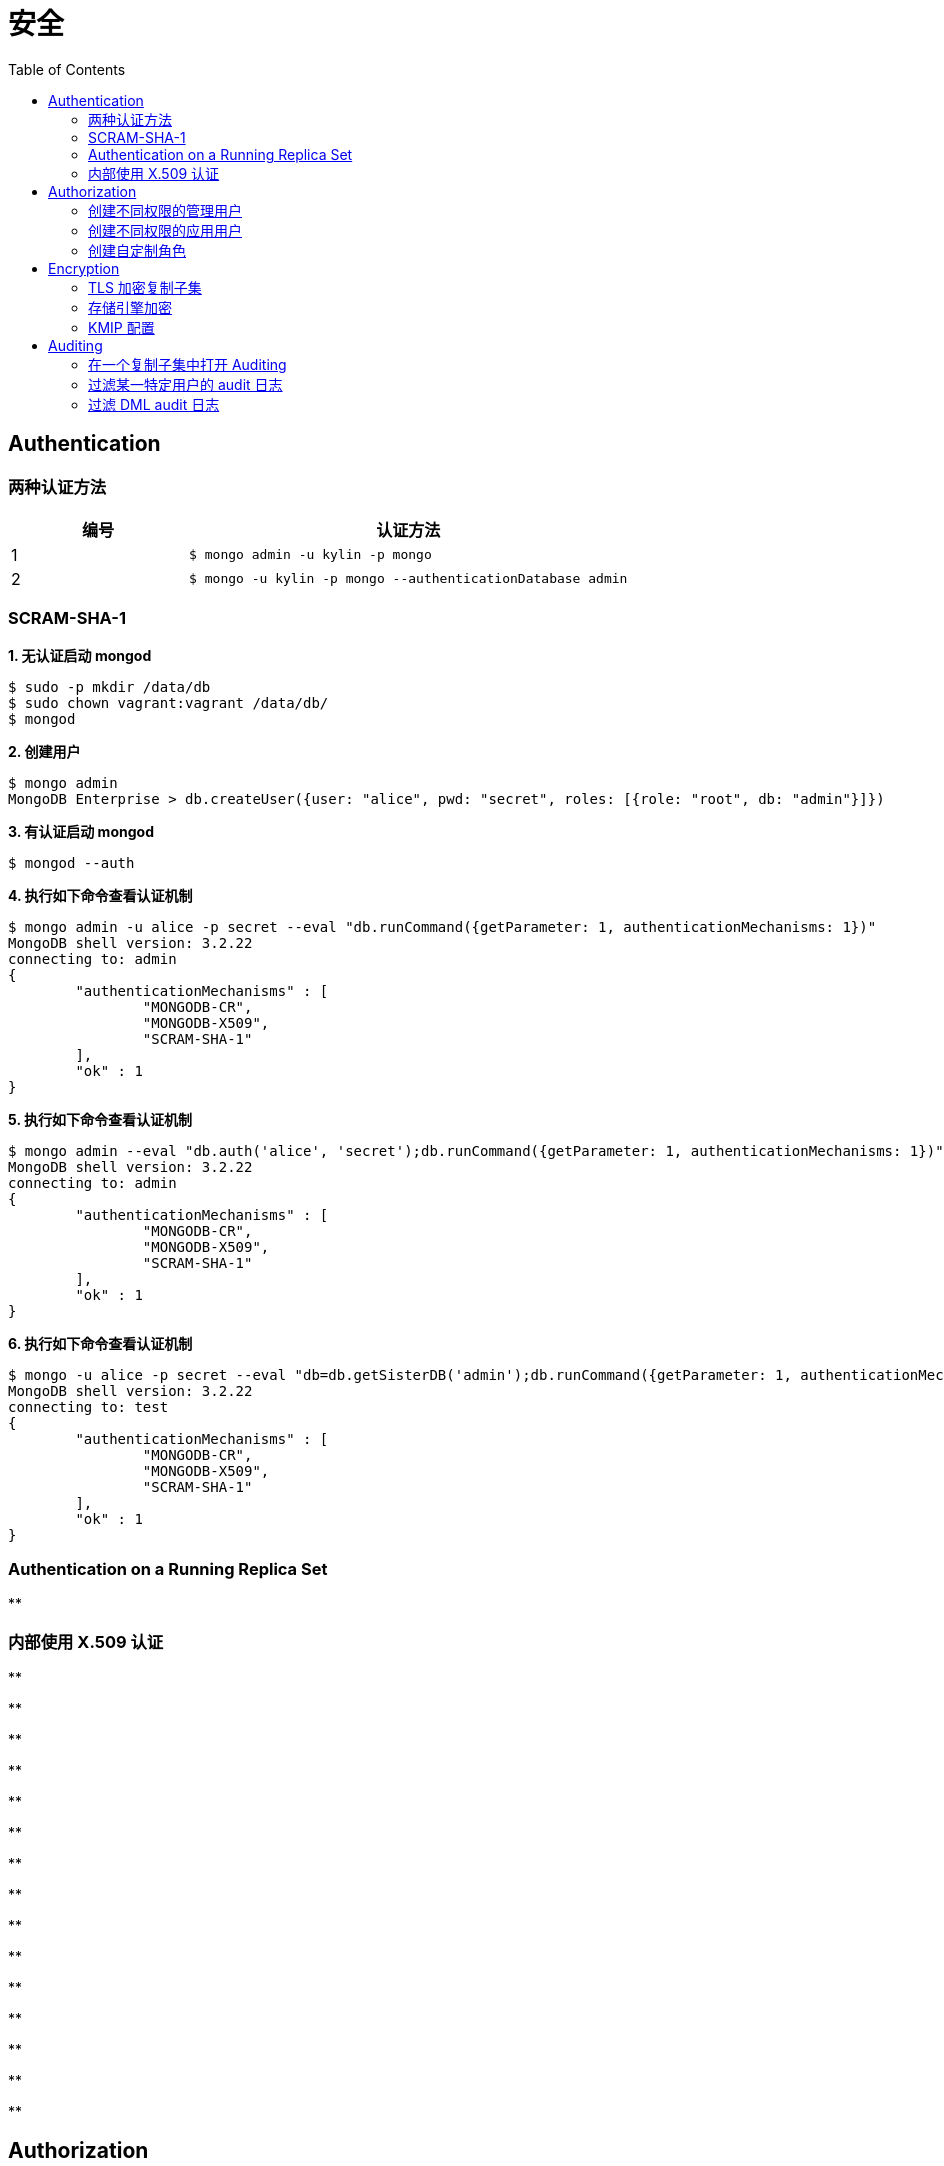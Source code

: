 = 安全
:toc: manual

== Authentication

=== 两种认证方法

[cols="2,5a"]
|===
|编号 |认证方法

|1
|
[source, text]
----
$ mongo admin -u kylin -p mongo
----

|2
|
[source, text]
----
$ mongo -u kylin -p mongo --authenticationDatabase admin
----
|===

=== SCRAM-SHA-1

[source, text]
.*1. 无认证启动 mongod*
----
$ sudo -p mkdir /data/db
$ sudo chown vagrant:vagrant /data/db/
$ mongod
----

[source, text]
.*2. 创建用户*
----
$ mongo admin
MongoDB Enterprise > db.createUser({user: "alice", pwd: "secret", roles: [{role: "root", db: "admin"}]})
----

[source, text]
.*3. 有认证启动 mongod*
----
$ mongod --auth
----

[source, text]
.*4. 执行如下命令查看认证机制*
----
$ mongo admin -u alice -p secret --eval "db.runCommand({getParameter: 1, authenticationMechanisms: 1})"
MongoDB shell version: 3.2.22
connecting to: admin
{
	"authenticationMechanisms" : [
		"MONGODB-CR",
		"MONGODB-X509",
		"SCRAM-SHA-1"
	],
	"ok" : 1
}
----

[source, text]
.*5. 执行如下命令查看认证机制*
----
$ mongo admin --eval "db.auth('alice', 'secret');db.runCommand({getParameter: 1, authenticationMechanisms: 1})"
MongoDB shell version: 3.2.22
connecting to: admin
{
	"authenticationMechanisms" : [
		"MONGODB-CR",
		"MONGODB-X509",
		"SCRAM-SHA-1"
	],
	"ok" : 1
}
----

[source, text]
.*6. 执行如下命令查看认证机制*
----
$ mongo -u alice -p secret --eval "db=db.getSisterDB('admin');db.runCommand({getParameter: 1, authenticationMechanisms: 1})" --authenticationDatabase admin
MongoDB shell version: 3.2.22
connecting to: test
{
	"authenticationMechanisms" : [
		"MONGODB-CR",
		"MONGODB-X509",
		"SCRAM-SHA-1"
	],
	"ok" : 1
}
----

=== Authentication on a Running Replica Set

[source, text]
.**
----

----

=== 内部使用 X.509 认证

[source, text]
.**
----

----

[source, text]
.**
----

----

[source, text]
.**
----

----

[source, text]
.**
----

----

[source, text]
.**
----

----

[source, text]
.**
----

----

[source, text]
.**
----

----

[source, text]
.**
----

----

[source, text]
.**
----

----

[source, text]
.**
----

----

[source, text]
.**
----

----

[source, text]
.**
----

----

[source, text]
.**
----

----

[source, text]
.**
----

----

[source, text]
.**
----

----

== Authorization

=== 创建不同权限的管理用户

本部分基于 3 节点的复制子集创建 4 个用户，且这些用户有不同的权限。

[source, text]
.*1. 创建数据库目录，生成 keyfile*
----
$ mkdir -p ~/M310-HW-2.1/r{0,1,2}
$ openssl rand -base64 755 > ~/M310-HW-2.1/keyfile
$ chmod 400 ~/M310-HW-2.1/keyfile
----

[source, text]
.*2. 启动 mongod 实例*
----
$ for i in 0 1 2 ; do mongod --dbpath ~/M310-HW-2.1/r$i --logpath ~/M310-HW-2.1/r$i/mongo.log --port 3121$i --fork --auth --keyFile ~/M310-HW-2.1/keyfile --replSet HW-2.1 ; done
----

[source, text]
.*3. 初始化复制子集*
----
$ mongo admin --port 31210 --eval "rs.initiate()"
----

[source, text]
.*4. 创建用户*
----
$ mongo admin --port 31210 --eval 'db.createUser({user: "userAdmin", pwd: "badges", roles: [{ role:"userAdminAnyDatabase", db: "admin" }]})'
$ mongo admin --port 31210 --username "userAdmin" --password "badges" --eval 'db.createUser({user: "sysAdmin", pwd: "cables", roles: [{ role:"clusterManager", db: "admin" }]})'
$ mongo admin --port 31210 --username "userAdmin" --password "badges" --eval 'db.createUser({user: "dbAdmin", pwd: "collections", roles: [{ role:"dbAdminAnyDatabase", db: "admin" }]})'
$ mongo admin --port 31210 --username "userAdmin" --password "badges" --eval 'db.createUser({user: "dataLoader", pwd: "dumpin", roles: [{ role:"readWriteAnyDatabase", db: "admin" }]})'
----

[source, text]
.*5. 将其他两个节点添加到复制子集*
----
$ mongo admin --port 31210 --username "sysAdmin" --password "cables" --eval 'rs.add("database.m310.mongodb.university:31211")'
$ mongo admin --port 31210 --username "sysAdmin" --password "cables" --eval 'rs.add("database.m310.mongodb.university:31212")'
----

[source, text]
.*6. 查看创建的用户*
----
$ mongo --quiet --port 31210 --eval "db = db.getSisterDB('admin');
          db.auth('userAdmin', 'badges');
          var users = db.system.users.find().toArray();
          var sortedUsers = users.map((user) => {
            return {
              user: user.user,
              roles: user.roles
            };
          }).sort((a, b) => (a.user > b.user));
          db.auth('sysAdmin', 'cables');
          var numMembers = rs.status().members.length;
          var obj = {
            users: sortedUsers,
            numMembers: numMembers
          };
          print(JSON.stringify(obj));"
{"users":[{"user":"dataLoader","roles":[{"role":"readWriteAnyDatabase","db":"admin"}]},{"user":"dbAdmin","roles":[{"role":"dbAdminAnyDatabase","db":"admin"}]},{"user":"sysAdmin","roles":[{"role":"clusterManager","db":"admin"}]},{"user":"userAdmin","roles":[{"role":"userAdminAnyDatabase","db":"admin"}]}],"numMembers":3}
----

=== 创建不同权限的应用用户

本部分基于 3 节点的复制子集创建 2 个应用用户，且这些用户有不同的权限。

[source, text]
.*1. 创建数据库目录，生成 keyfile*
----
$ mkdir -p ~/M310-HW-2.2/r{0,1,2}
$ openssl rand -base64 755 > ~/M310-HW-2.2/keyfile
$ chmod 400 ~/M310-HW-2.2/keyfile
----

[source, text]
.*2. 启动 mongod 实例*
----
$ for i in 0 1 2 ; do mongod --dbpath ~/M310-HW-2.2/r$i --logpath ~/M310-HW-2.2/r$i/mongo.log --port 3122$i --fork --auth --keyFile ~/M310-HW-2.2/keyfile --replSet HW-2.2 ; done
----

[source, text]
.*3. 初始化复制子集*
----
$ mongo admin --port 31220 --eval "rs.initiate()"
----

[source, text]
.*4. 创建用户*
----
$ mongo admin --port 31220 --eval 'db.createUser({user: "admin", pwd: "webscale", roles: [{ role:"root", db: "admin" }]})'
$ mongo admin --port 31220 --username "admin" --password "webscale" --eval 'db.createUser({user: "reader", pwd: "books", roles: [{ role:"read", db: "acme" }]})'
$ mongo admin --port 31220 --username "admin" --password "webscale" --eval 'db.createUser({user: "writer", pwd: "typewriter", roles: [{ role:"readWrite", db: "acme" }]})'
----

[source, text]
.*5. 将其他两个节点添加到复制子集*
----
$ mongo admin --port 31220 --username "admin" --password "webscale" --eval 'rs.add("database.m310.mongodb.university:31221")'
$ mongo admin --port 31220 --username "admin" --password "webscale" --eval 'rs.add("database.m310.mongodb.university:31222")'
----

[source, text]
.*6. 查看创建的用户*
----
$ mongo --quiet --port 31220 --eval "db = db.getSisterDB('admin');
          db.auth('admin', 'webscale');
          var users = db.system.users.find().toArray();
          var sortedUsers = users.map((user) => {
            return {
              user: user.user,
              roles: user.roles
            };
          }).sort((a, b) => (a.user > b.user));
          var numMembers = rs.status().members.length;
          var obj = {
            users: sortedUsers,
            numMembers: numMembers
          };
          print(JSON.stringify(obj));"
{"users":[{"user":"admin","roles":[{"role":"root","db":"admin"}]},{"user":"reader","roles":[{"role":"read","db":"acme"}]},{"user":"writer","roles":[{"role":"readWrite","db":"acme"}]}],"numMembers":3}
----

=== 创建自定制角色

[source, text]
.*1. 创建数据库目录*
----
$ mkdir -p ~/M310-HW-2.3
----

[source, text]
.*2. 启动 mongod*
----
$ mongod --dbpath ~/M310-HW-2.3 --logpath ~/M310-HW-2.3/mongo.log --port 31230 --fork
----

[source, text]
.*3. 创建自定制角色*
----
$ mongo admin --port 31230 --eval 'db.createRole({
  role: "HRDEPARTMENT",
  privileges: [
    {
      resource: { db: "HR", collection: "" },
      actions: [ "find", "dropUser" ]
    }, {
      resource: { db: "HR", collection: "employees" },
      actions: [ "insert" ]
    }
  ],
  roles:[]
})
'

$ mongo admin --port 31230 --eval 'db.createRole({
  role: "MANAGEMENT",
  privileges: [{
    resource: { db: "HR", collection: "" },
    actions: [ "insert" ]
  }],
  roles:[{
    role: "dbOwner", db: "HR"
  }]
})'

$ mongo admin --port 31230 --eval 'db.createRole({
  role: "EMPLOYEEPORTAL",
  privileges: [{
    resource: { db: "HR", collection: "employees" },
    actions: [ "find", "update" ]
  }],
  roles:[]
})'
----

[source, text]
.*4. 查看创建的角色*
----
$ mongo --quiet --port 31230 --eval "db = db.getSisterDB('admin');
          var roles = db.getRoles({showPrivileges: true});
          var sortedRoles = roles.map((role) => {
            return {
              role: role.role,
              inheritedRoles: role.inheritedRoles,
              privileges: role.privileges.map((privilege) => {
                return {
                  resource: privilege.resource,
                  actions: privilege.actions.sort()
                };
              }).sort((a, b) => (a.actions[0] > b.actions[0]))
            };
          }).sort((a, b) => (a.role > b.role));
          print(JSON.stringify(sortedRoles));"
[{"role":"EMPLOYEEPORTAL","inheritedRoles":[],"privileges":[{"resource":{"db":"HR","collection":"employees"},"actions":["find","update"]}]},{"role":"HRDEPARTMENT","inheritedRoles":[],"privileges":[{"resource":{"db":"HR","collection":""},"actions":["dropUser","find"]},{"resource":{"db":"HR","collection":"employees"},"actions":["insert"]}]},{"role":"MANAGEMENT","inheritedRoles":[{"role":"dbOwner","db":"HR"}],"privileges":[{"resource":{"db":"HR","collection":""},"actions":["insert"]}]}]
----

== Encryption

=== TLS 加密复制子集

[source, text]
.*1. 创建数据库目录*
----
$ mkdir -p ~/M310-HW-2.4/r{0,1,2}
----

[source, text]
.*2. 启动数据库*
----
$ for i in 0 1 2 ; do mongod --port 3124$i --dbpath ~/M310-HW-2.4/r$i --logpath ~/M310-HW-2.4/r$i/mongo.log --fork --sslMode requireSSL --replSet HW-2.4 --sslCAFile ~/shared/certs/ca.pem --sslPEMKeyFile ~/shared/certs/server.pem ; done
----

[source, text]
.*3. 初始化复制子集*
----
$ mongo --port 31240 --host database.m310.mongodb.university --ssl --sslPEMKeyFile ~/shared/certs/client.pem --sslCAFile ~/shared/certs/ca.pem --eval 'rs.initiate({
        "_id" : "HW-2.4",
        "members" : [
    {
      "_id" : 0,
      "host" : "database.m310.mongodb.university:31240"
    },
    {
      "_id" : 1,
      "host" : "database.m310.mongodb.university:31241"
    },
    {
      "_id" : 2,
      "host" : "database.m310.mongodb.university:31242"
    }
  ]
}
)'
----

[source, text]
.*4. 客户端连接验证*
----
$ mongo --quiet --port 31240 --host database.m310.mongodb.university --ssl --sslPEMKeyFile ~/shared/certs/client.pem --sslCAFile ~/shared/certs/ca.pem --eval "db = db.getSisterDB('admin');
           var numMembers = rs.status().members.length;
           var obj = {
             numMembers: numMembers
           };
           print(JSON.stringify(obj));"
{"numMembers":3}
----

=== 存储引擎加密

本部分基于一个运行的未加密复制子集进行，对存储引擎进行加密。

[source, text]
.*1. 生成加密文件*
----
$ openssl rand -base64 32 > ~/M310-HW-2.5/encryptionKeyFile
$ chmod 400 ~/M310-HW-2.5/encryptionKeyFile
----

[source, text]
.*2. 备节点重启*
----
$ mongo admin --port 31251 --eval "db.shutdownServer()"
$ rm -rf ~/M310-HW-2.5/r1/*
$ mongod --dbpath ~/M310-HW-2.5/r1 --logpath ~/M310-HW-2.5/r1/mongo.log --port 31251 --replSet UNENCRYPTED --fork --enableEncryption --encryptionKeyFile ~/M310-HW-2.5/encryptionKeyFile
----

[source, text]
.*3. 备节点重启*
----
$ mongo admin --port 31252 --eval "db.shutdownServer()"
$ rm -rf ~/M310-HW-2.5/r2/*
$ mongod --dbpath ~/M310-HW-2.5/r2 --logpath ~/M310-HW-2.5/r2/mongo.log --port 31252 --replSet UNENCRYPTED --fork --enableEncryption --encryptionKeyFile ~/M310-HW-2.5/encryptionKeyFile
----

[source, text]
.*4. 主节点重启*
----
$ mongo admin --port 31250 --eval "rs.stepDown()"
$ mongo admin --port 31250 --eval "db.shutdownServer()"
$ rm -rf ~/M310-HW-2.5/r0/*
$ mongod --dbpath ~/M310-HW-2.5/r0 --logpath ~/M310-HW-2.5/r0/mongo.log --port 31250 --replSet UNENCRYPTED --fork --enableEncryption --encryptionKeyFile ~/M310-HW-2.5/encryptionKeyFile
----

=== KMIP 配置

[source, text]
.*1. *
----

----

== Auditing

=== 在一个复制子集中打开 Auditing 

[source, text]
.*1. 创建数据库存储目录*
----
$ mkdir -p ~/M310-HW-3.1/r{0,1,2}
----

[source, text]
.*2. 启动数据库*
----
$ for i in 0 1 2 ; do mongod --dbpath ~/M310-HW-3.1/r$i --logpath ~/M310-HW-3.1/r$i/mongo.log --port 3131$i --fork --replSet HW-3.1 --auditDestination file --auditFormat JSON --auditPath ~/M310-HW-3.1/r$i/auditLog.json ; done
----

[source, text]
.*3. 初始化集群*
----
$ mongo admin --port 31310 --eval "rs.initiate()"
----

[source, text]
.*4. 添加备节点*
----
$ mongo admin --port 31310 --eval 'rs.add("database.m310.mongodb.university:31311")'
$ mongo admin --port 31310 --eval 'rs.add("database.m310.mongodb.university:31312")'
----

=== 过滤某一特定用户的 audit 日志

[source, text]
.*1. 创建数据库存储目录*
----
$ mkdir -p ~/M310-HW-3.2/r{0,1,2}
----

[source, text]
.*2. 启动数据库*
----
$ for i in 0 1 2 ; do mongod --dbpath ~/M310-HW-3.2/r$i --logpath ~/M310-HW-3.2/r$i/mongo.log --port 3132$i --fork --replSet HW-3.2 --auditDestination file --auditFormat JSON --auditPath ~/M310-HW-3.2/r$i/auditLog.json --auditFilter '{ "users.user": "steve" }' ; done
----

[source, text]
.*3. 初始化集群*
----
$ mongo admin --port 31320 --eval "rs.initiate()"
----

[source, text]
.*4. 添加备节点*
----
$ mongo admin --port 31320 --eval 'rs.add("database.m310.mongodb.university:31321")'
$ mongo admin --port 31320 --eval 'rs.add("database.m310.mongodb.university:31322")'
----

[source, text]
.*5. 创建用户*
----
$ mongo admin --port 31320 --eval 'db.createUser({user: "steve", pwd: "secret", roles: ["root"]})'
----

=== 过滤 DML audit 日志

[source, text]
.*1. 创建数据库存储目录*
----
$ mkdir -p ~/M310-HW-3.3/r{0,1,2}
----

[source, text]
.*2. 启动数据库*
----
$ for i in 0 1 2 ; do mongod --dbpath ~/M310-HW-3.3/r$i --logpath ~/M310-HW-3.3/r$i/mongo.log --port 3133$i --fork --replSet HW-3.3 --auditDestination file --auditFormat JSON --auditPath ~/M310-HW-3.3/r$i/auditLog.json --setParameter auditAuthorizationSuccess=true ; done
----

[source, text]
.*3. 初始化集群*
----
$ mongo admin --port 31330 --eval "rs.initiate()"
----

[source, text]
.*4. 添加备节*
----
$ mongo admin --port 31330 --eval 'rs.add("database.m310.mongodb.university:31331")'
$ mongo admin --port 31330 --eval 'rs.add("database.m310.mongodb.university:31332")'
----

[source, text]
.**
----

----

[source, text]
.**
----

----



